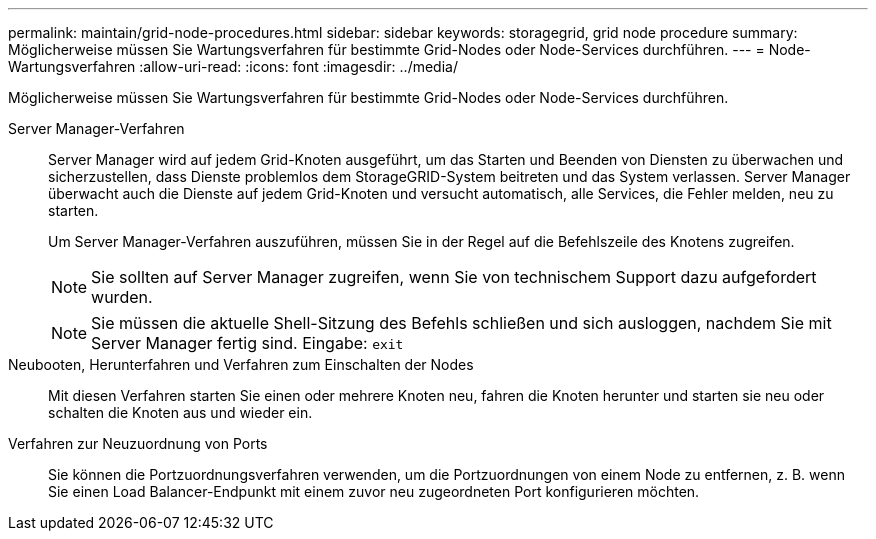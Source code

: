 ---
permalink: maintain/grid-node-procedures.html 
sidebar: sidebar 
keywords: storagegrid, grid node procedure 
summary: Möglicherweise müssen Sie Wartungsverfahren für bestimmte Grid-Nodes oder Node-Services durchführen. 
---
= Node-Wartungsverfahren
:allow-uri-read: 
:icons: font
:imagesdir: ../media/


[role="lead"]
Möglicherweise müssen Sie Wartungsverfahren für bestimmte Grid-Nodes oder Node-Services durchführen.

Server Manager-Verfahren:: Server Manager wird auf jedem Grid-Knoten ausgeführt, um das Starten und Beenden von Diensten zu überwachen und sicherzustellen, dass Dienste problemlos dem StorageGRID-System beitreten und das System verlassen. Server Manager überwacht auch die Dienste auf jedem Grid-Knoten und versucht automatisch, alle Services, die Fehler melden, neu zu starten.
+
--
Um Server Manager-Verfahren auszuführen, müssen Sie in der Regel auf die Befehlszeile des Knotens zugreifen.


NOTE: Sie sollten auf Server Manager zugreifen, wenn Sie von technischem Support dazu aufgefordert wurden.


NOTE: Sie müssen die aktuelle Shell-Sitzung des Befehls schließen und sich ausloggen, nachdem Sie mit Server Manager fertig sind. Eingabe: `exit`

--
Neubooten, Herunterfahren und Verfahren zum Einschalten der Nodes:: Mit diesen Verfahren starten Sie einen oder mehrere Knoten neu, fahren die Knoten herunter und starten sie neu oder schalten die Knoten aus und wieder ein.
Verfahren zur Neuzuordnung von Ports:: Sie können die Portzuordnungsverfahren verwenden, um die Portzuordnungen von einem Node zu entfernen, z. B. wenn Sie einen Load Balancer-Endpunkt mit einem zuvor neu zugeordneten Port konfigurieren möchten.

